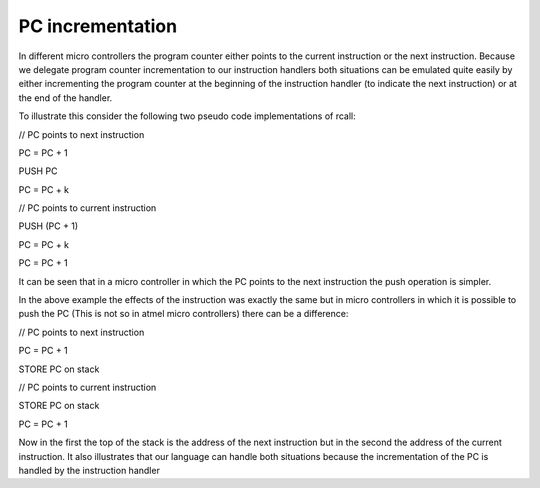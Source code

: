 PC incrementation
=================

In different micro controllers the program counter either points to the current instruction or the next instruction. Because we delegate program counter incrementation to our instruction handlers both situations can be emulated quite easily by either incrementing the program counter at the beginning of the instruction handler (to indicate the next instruction) or at the end of the handler. 

To illustrate this consider the following two pseudo code implementations of rcall:

// PC points to next instruction

PC = PC + 1

PUSH PC

PC = PC + k

// PC points to current instruction

PUSH (PC + 1)

PC = PC + k

PC = PC + 1

It can be seen that in a micro controller in which the PC points to the next instruction the push operation is simpler.

In the above example the effects of the instruction was exactly the same but in micro controllers in which it is possible to push the PC (This is not so in atmel micro controllers) there can be a difference:

// PC points to next instruction

PC = PC + 1

STORE PC on stack

// PC points to current instruction

STORE PC on stack

PC = PC + 1

Now in the first the top of the stack is the address of the next instruction but in the second the address of the current instruction. It also illustrates that our language can handle both situations because the incrementation of the PC is handled by the instruction handler
